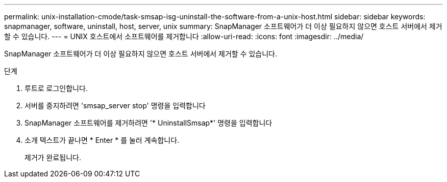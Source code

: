 ---
permalink: unix-installation-cmode/task-smsap-isg-uninstall-the-software-from-a-unix-host.html 
sidebar: sidebar 
keywords: snapmanager, software, uninstall, host, server, unix 
summary: SnapManager 소프트웨어가 더 이상 필요하지 않으면 호스트 서버에서 제거할 수 있습니다. 
---
= UNIX 호스트에서 소프트웨어를 제거합니다
:allow-uri-read: 
:icons: font
:imagesdir: ../media/


[role="lead"]
SnapManager 소프트웨어가 더 이상 필요하지 않으면 호스트 서버에서 제거할 수 있습니다.

.단계
. 루트로 로그인합니다.
. 서버를 중지하려면 'smsap_server stop' 명령을 입력합니다
. SnapManager 소프트웨어를 제거하려면 '* UninstallSmsap*' 명령을 입력합니다
. 소개 텍스트가 끝나면 * Enter * 를 눌러 계속합니다.
+
제거가 완료됩니다.


